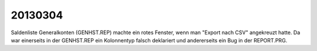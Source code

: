 20130304
========

Saldenliste Generalkonten (GENHST.REP) machte ein rotes Fenster, 
wenn man "Export nach CSV" angekreuzt hatte.
Da war einerseits in der GENHST.REP ein Kolonnentyp falsch deklariert 
und andererseits ein Bug in der REPORT.PRG.

